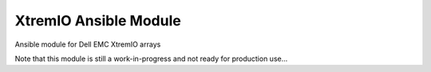 ======================
XtremIO Ansible Module
======================

Ansible module for Dell EMC XtremIO arrays


Note that this module is still a work-in-progress and not ready for production use...
